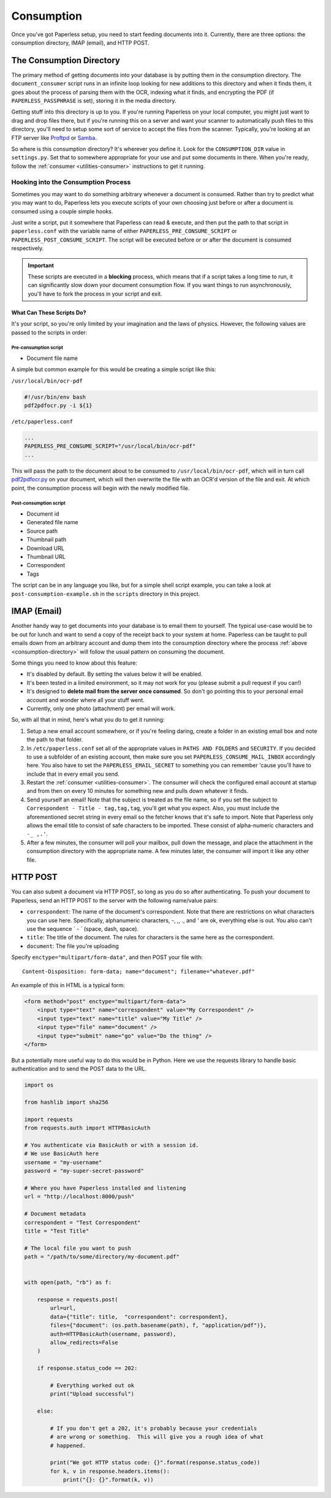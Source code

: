 .. _consumption:

Consumption
###########

Once you've got Paperless setup, you need to start feeding documents into it.
Currently, there are three options: the consumption directory, IMAP (email), and
HTTP POST.


.. _consumption-directory:

The Consumption Directory
=========================

The primary method of getting documents into your database is by putting them in
the consumption directory.  The ``document_consumer`` script runs in an infinite
loop looking for new additions to this directory and when it finds them, it goes
about the process of parsing them with the OCR, indexing what it finds, and
encrypting the PDF (if ``PAPERLESS_PASSPHRASE`` is set), storing it in the
media directory.

Getting stuff into this directory is up to you.  If you're running Paperless
on your local computer, you might just want to drag and drop files there, but if
you're running this on a server and want your scanner to automatically push
files to this directory, you'll need to setup some sort of service to accept the
files from the scanner.  Typically, you're looking at an FTP server like
`Proftpd`_ or `Samba`_.

.. _Proftpd: http://www.proftpd.org/
.. _Samba: http://www.samba.org/

So where is this consumption directory?  It's wherever you define it.  Look for
the ``CONSUMPTION_DIR`` value in ``settings.py``.  Set that to somewhere
appropriate for your use and put some documents in there.  When you're ready,
follow the :ref:`consumer <utilities-consumer>` instructions to get it running.


.. _consumption-directory-hook:

Hooking into the Consumption Process
------------------------------------

Sometimes you may want to do something arbitrary whenever a document is
consumed.  Rather than try to predict what you may want to do, Paperless lets
you execute scripts of your own choosing just before or after a document is
consumed using a couple simple hooks.

Just write a script, put it somewhere that Paperless can read & execute, and
then put the path to that script in ``paperless.conf`` with the variable name
of either ``PAPERLESS_PRE_CONSUME_SCRIPT`` or
``PAPERLESS_POST_CONSUME_SCRIPT``.  The script will be executed before or
or after the document is consumed respectively.

.. important::

    These scripts are executed in a **blocking** process, which means that if
    a script takes a long time to run, it can significantly slow down your
    document consumption flow.  If you want things to run asynchronously,
    you'll have to fork the process in your script and exit.


.. _consumption-directory-hook-variables:

What Can These Scripts Do?
..........................

It's your script, so you're only limited by your imagination and the laws of
physics.  However, the following values are passed to the scripts in order:


.. _consumption-director-hook-variables-pre:

Pre-consumption script
::::::::::::::::::::::

* Document file name

A simple but common example for this would be creating a simple script like
this:

``/usr/local/bin/ocr-pdf``

.. code:: bash

    #!/usr/bin/env bash
    pdf2pdfocr.py -i ${1}

``/etc/paperless.conf``

.. code:: bash

    ...
    PAPERLESS_PRE_CONSUME_SCRIPT="/usr/local/bin/ocr-pdf"
    ...

This will pass the path to the document about to be consumed to ``/usr/local/bin/ocr-pdf``,
which will in turn call `pdf2pdfocr.py`_ on your document, which will then
overwrite the file with an OCR'd version of the file and exit.  At which point,
the consumption process will begin with the newly modified file.

.. _pdf2pdfocr.py: https://github.com/LeoFCardoso/pdf2pdfocr


.. _consumption-director-hook-variables-post:

Post-consumption script
:::::::::::::::::::::::

* Document id
* Generated file name
* Source path
* Thumbnail path
* Download URL
* Thumbnail URL
* Correspondent
* Tags

The script can be in any language you like, but for a simple shell script
example, you can take a look at ``post-consumption-example.sh`` in the
``scripts`` directory in this project.


.. _consumption-imap:

IMAP (Email)
============

Another handy way to get documents into your database is to email them to
yourself.  The typical use-case would be to be out for lunch and want to send a
copy of the receipt back to your system at home.  Paperless can be taught to
pull emails down from an arbitrary account and dump them into the consumption
directory where the process :ref:`above <consumption-directory>` will follow the
usual pattern on consuming the document.

Some things you need to know about this feature:

* It's disabled by default.  By setting the values below it will be enabled.
* It's been tested in a limited environment, so it may not work for you (please
  submit a pull request if you can!)
* It's designed to **delete mail from the server once consumed**.  So don't go
  pointing this to your personal email account and wonder where all your stuff
  went.
* Currently, only one photo (attachment) per email will work.

So, with all that in mind, here's what you do to get it running:

1. Setup a new email account somewhere, or if you're feeling daring, create a
   folder in an existing email box and note the path to that folder.
2. In ``/etc/paperless.conf`` set all of the appropriate values in
   ``PATHS AND FOLDERS`` and ``SECURITY``.
   If you decided to use a subfolder of an existing account, then make sure you
   set ``PAPERLESS_CONSUME_MAIL_INBOX`` accordingly here.  You also have to set
   the ``PAPERLESS_EMAIL_SECRET`` to something you can remember 'cause you'll
   have to include that in every email you send.
3. Restart the :ref:`consumer <utilities-consumer>`.  The consumer will check
   the configured email account at startup and from then on every 10 minutes
   for something new and pulls down whatever it finds.
4. Send yourself an email!  Note that the subject is treated as the file name,
   so if you set the subject to ``Correspondent - Title - tag,tag,tag``, you'll
   get what you expect.  Also, you must include the aforementioned secret
   string in every email so the fetcher knows that it's safe to import.
   Note that Paperless only allows the email title to consist of safe characters
   to be imported. These consist of alpha-numeric characters and ``-_ ,.'``.
5. After a few minutes, the consumer will poll your mailbox, pull down the
   message, and place the attachment in the consumption directory with the
   appropriate name.  A few minutes later, the consumer will import it like any
   other file.


.. _consumption-http:

HTTP POST
=========

You can also submit a document via HTTP POST, so long as you do so after
authenticating.  To push your document to Paperless, send an HTTP POST to the
server with the following name/value pairs:

* ``correspondent``: The name of the document's correspondent.  Note that there
  are restrictions on what characters you can use here.  Specifically,
  alphanumeric characters, `-`, `,`, `.`, and `'` are ok, everything else is
  out.  You also can't use the sequence ` - ` (space, dash, space).
* ``title``: The title of the document.  The rules for characters is the same
  here as the correspondent.
* ``document``: The file you're uploading

Specify ``enctype="multipart/form-data"``, and then POST your file with::

    Content-Disposition: form-data; name="document"; filename="whatever.pdf"

An example of this in HTML is a typical form:

.. code:: html

    <form method="post" enctype="multipart/form-data">
        <input type="text" name="correspondent" value="My Correspondent" />
        <input type="text" name="title" value="My Title" />
        <input type="file" name="document" />
        <input type="submit" name="go" value="Do the thing" />
    </form>

But a potentially more useful way to do this would be in Python.  Here we use
the requests library to handle basic authentication and to send the POST data
to the URL.

.. code:: python

    import os

    from hashlib import sha256

    import requests
    from requests.auth import HTTPBasicAuth

    # You authenticate via BasicAuth or with a session id.
    # We use BasicAuth here
    username = "my-username"
    password = "my-super-secret-password"

    # Where you have Paperless installed and listening
    url = "http://localhost:8000/push"

    # Document metadata
    correspondent = "Test Correspondent"
    title = "Test Title"

    # The local file you want to push
    path = "/path/to/some/directory/my-document.pdf"


    with open(path, "rb") as f:

        response = requests.post(
            url=url,
            data={"title": title,  "correspondent": correspondent},
            files={"document": (os.path.basename(path), f, "application/pdf")},
            auth=HTTPBasicAuth(username, password),
            allow_redirects=False
        )

        if response.status_code == 202:

            # Everything worked out ok
            print("Upload successful")

        else:

            # If you don't get a 202, it's probably because your credentials
            # are wrong or something.  This will give you a rough idea of what
            # happened.

            print("We got HTTP status code: {}".format(response.status_code))
            for k, v in response.headers.items():
                print("{}: {}".format(k, v))
